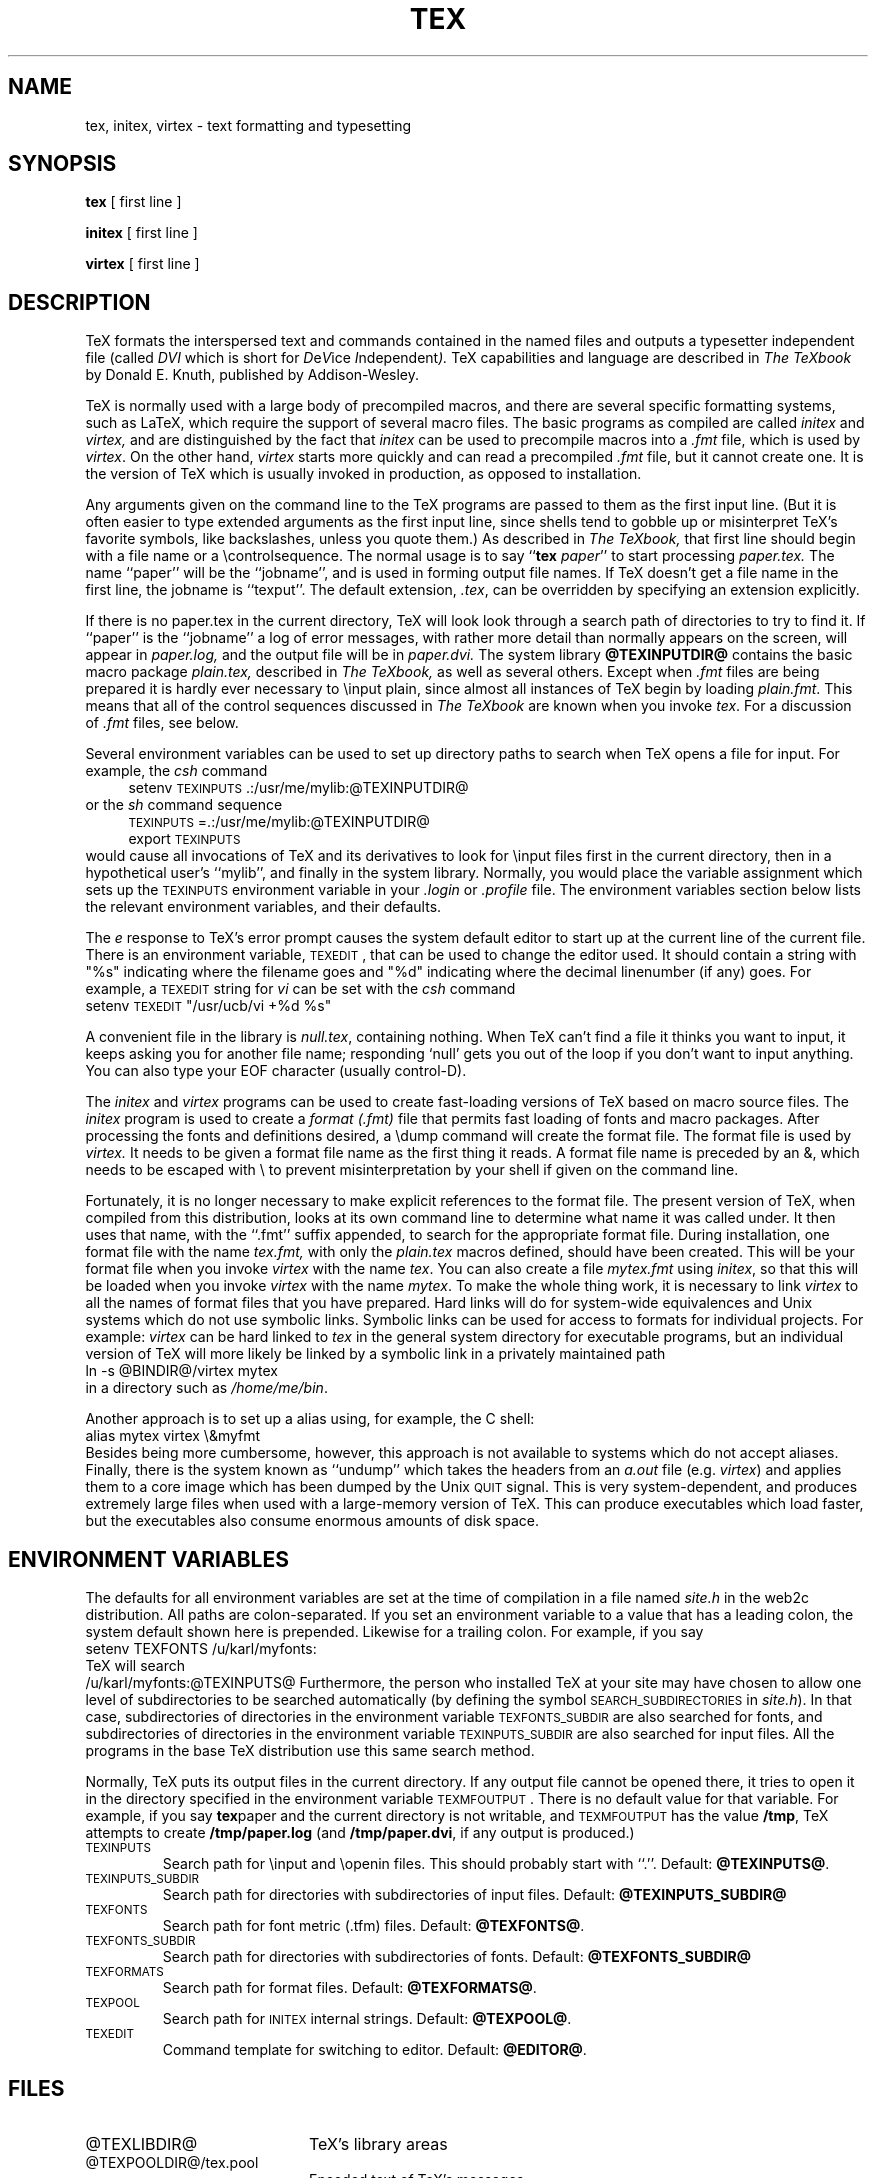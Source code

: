 .TH TEX 1 11/29/90
.SH NAME
tex, initex, virtex  \- text formatting and typesetting
.SH SYNOPSIS
.B tex
[ first line ]
.PP
.B initex
[ first line ]
.PP
.B virtex
[ first line ]
.ie t .ds TX \fRT\v'+0.25m'E\v'-0.25m'X\fP\" for troff
.el .ds TX TeX\" for nroff
.\" to use, type \*(TX
.ie t .ds OX \fIT\v'+0.25m'E\v'-0.25m'X\fP\" for troff
.el .ds OX TeX\" for nroff
.\" the same but obliqued
.SH DESCRIPTION
\*(TX
formats the interspersed text and commands contained in the named
files
and outputs a typesetter independent file (called
.I DVI
which is short for
.IR D e V ice
.IR I ndependent ).
\*(TX
capabilities and language are described in
.I The \*(OXbook
by Donald E. Knuth, published by Addison-Wesley.
.PP
\*(TX
is normally used with a large body of precompiled macros,
and there are several specific formatting systems, such as
LaTeX, 
which require the support of several macro files.  The basic
programs as compiled are called
.I initex
and
.I virtex, 
and are distinguished by the fact that 
.I initex 
can be used to precompile macros into a 
.I .fmt
file,
which is used by
.IR virtex .
On the other hand,
.I virtex
starts more quickly and can read a precompiled 
.I .fmt
file, but it cannot create one.  It is the version of
\*(TX
which is usually invoked in production, as opposed to installation.
.PP
Any arguments given on the command line to the
\*(TX
programs are passed to them as the first input line.
(But it is often easier to type extended arguments
as the first input line, since shells tend
to gobble up or misinterpret \*(TX's favorite symbols, like backslashes,
unless you quote them.)
As described in 
.I The \*(OXbook,
that first line should begin with a file name
or a \\controlsequence.
The normal usage is to say
.RB `` tex
.IR paper ''
to start processing 
.I paper\|.\|tex.
The name ``paper'' will be the ``jobname'', and is used in forming
output file names.
If \*(TX doesn't get a file name in the first line, the jobname is ``texput''.
The default extension, 
.IR .tex ,
can be overridden by specifying an extension explicitly.
.PP
If there is no paper\|.\|tex in the current directory, \*(TX will look
look through a search path of directories to try to find it.
If ``paper'' is the ``jobname''
a log of error messages, with rather more detail than
normally appears on the screen, will appear in 
.I paper\|.\|log,
and the output file will be in
.I paper\|.\|dvi.
The system library
.B @TEXINPUTDIR@
contains the basic macro package
.I plain\|.\|tex, 
described in 
.I The \*(OXbook, 
as well as several others.
Except when \fI.\|fmt\fP files are being prepared
it is hardly ever necessary to \\input plain, since almost
all instances of \*(TX begin by loading 
.IR plain.fmt .
This means that all of the control sequences discussed in 
.I The \*(OXbook
are known when you invoke
.IR tex .
For a discussion of \fI.\|fmt\fP files, see below.
.PP
Several environment variables can be used to set up directory
paths to search when \*(TX opens a file for input.
For example, the
.I csh
command
.br
.in +4
setenv \s-2TEXINPUTS\s0 .\|:\|/usr/me/mylib:@TEXINPUTDIR@
.in -4
or the
.I sh
command sequence
.br
.in +4
\s-2TEXINPUTS\s0=.\|:\|/usr/me/mylib:@TEXINPUTDIR@
.br
export \s-2TEXINPUTS\s0
.in -4
.br
would cause all invocations of \*(TX and its derivatives to look for
\\input files first in the current directory, then in a hypothetical
user's ``mylib'', and finally in the system library.
Normally, you would place the variable assignment which sets up the
\s-2TEXINPUTS\s0 environment variable in your
.I .login
or
.I .profile
file.
The environment variables
section below lists the relevant environment variables,
and their defaults.
.PP
The
.I e
response to \*(TX's error prompt causes the
system default
editor to start up at the current line of the current file.
There is an environment variable, \s-2TEXEDIT\s0, that can be used to change the
editor used.  It should contain a string with "%s" indicating where the
filename goes and "%d" indicating where the decimal linenumber (if any) goes.
For example, a \s-2TEXEDIT\s0 string for
.I vi
can be set with the
.I csh
command
.br
.ti +4
setenv \s-2TEXEDIT\s0 "/usr/ucb/vi +%d %s"
.br
.PP
A convenient file in the library is
.IR null.tex ,
containing nothing.
When \*(TX can't find a file it thinks you want to input, it keeps
asking you for another file name;  responding `null' gets you out
of the loop if you don't want to input anything.  You can also type your
EOF character (usually control-D).
.PP
The
.I initex
and
.IR virtex 
programs
can be used to create fast-loading versions of \*(TX 
based on macro source files.
The
.I initex
program is used to create a
.I format (.\|fmt)
file that permits fast loading of fonts and macro packages.
After processing the fonts and definitions desired, a \\dump command
will create the format file.
The format file is used by
.I virtex.
It needs to be given a format file name as the first thing it reads.
A format file name is preceded by an &, which needs to be escaped with
\\ to prevent misinterpretation by your shell
if given on the command line.
.PP
Fortunately, it is no longer necessary to make explicit references
to the format file.  The present version of \*(TX, when compiled
from this distribution, looks at its own command line to determine
what name it was called under.  It then uses that name, with the
``.\|fmt'' suffix appended, to search for the appropriate format file.
During installation,  one format file with the name
.I tex\|.\|fmt,
with only the 
.I plain\|.\|tex 
macros defined, should have been created.
This will be your format file when
you invoke \fIvirtex\fP with the name \fItex\fP.
You can also create a file
.I mytex.fmt
using \fIinitex\fP,
so that this will be loaded when you invoke 
\fIvirtex\fP with the name \fImytex\fP.
To make the whole thing work, it is necessary to link \fIvirtex\fP to all
the names of format files that you have prepared.  Hard links will do
for system-wide equivalences and Unix systems which do
not use symbolic links.  Symbolic links can be used for access 
to formats for individual projects.  For example: 
\fIvirtex\fP can be hard linked to \fItex\fP in the
general system directory for executable programs, but
an individual version of \*(TX will more likely be
linked by a symbolic link in a privately maintained path
.br
.ti +4
ln \-s @BINDIR@/virtex mytex
.br
in a directory such as \fI/home/me/bin\fP.
.PP
Another approach is to
set up a alias using, for example, the C shell:
.br
.ti +4
alias mytex virtex \\&myfmt
.br
Besides being more cumbersome, however, this approach is
not available to systems which do not accept aliases.
Finally, there is the system known as ``undump'' which
takes the headers from an \fIa.out\fP file (e.g. \fIvirtex\fP)
and applies them to a core image which has been dumped
by the Unix \s-2QUIT\s0 signal.  This is very system-dependent,
and produces extremely large files when used with a large-memory
version of \*(TX.  This can produce executables which load faster, but
the executables also consume enormous amounts of disk space.
.SH "ENVIRONMENT VARIABLES"
The defaults for all environment variables are set at the
time of compilation in a file named
.I site.h 
in the web2c distribution.  All paths are colon-separated. 
If you set an environment variable to a value that has a leading colon,
the system default shown here is prepended.  Likewise for a trailing
colon.  For example, if you say
.br
.ti +4
setenv TEXFONTS /u/karl/myfonts:
.br
\*(TX will search
.br
.ti +4
/u/karl/myfonts:@TEXINPUTS@
Furthermore, the person who installed TeX at your site may have chosen
to allow one level of subdirectories to be searched automatically (by
defining the symbol \s-2SEARCH_SUBDIRECTORIES\s0 in 
.IR site.h ).
In that case, subdirectories of directories in the environment
variable \s-2TEXFONTS_SUBDIR\s0 are also searched for fonts, and
subdirectories of directories in the environment variable
\s-2TEXINPUTS_SUBDIR\s0 are also searched for input files.
All the programs in the base \*(TX
distribution use this same search method.
.PP
Normally, \*(TX puts its output files in the current directory.  If
any output file cannot be opened there, it tries to open it in the
directory specified in the environment variable \s-2TEXMFOUTPUT\s0. 
There is no default value for that variable.  For example, if you say
.BR tex paper
and the current directory is not writable, and \s-2TEXMFOUTPUT\s0 has
the value
.BR /tmp ,
\*(TX attempts to create
.B /tmp/paper.log
(and 
.BR /tmp/paper.dvi ,
if any output is produced.)
.PP
.IP \s-2TEXINPUTS\s0
Search path for \\input and \\openin files.
This should probably start with ``.''.
Default: 
.BR @TEXINPUTS@ .
.IP \s-2TEXINPUTS_SUBDIR\s0
Search path for directories with subdirectories of input files.
Default:
.BR @TEXINPUTS_SUBDIR@
.IP \s-2TEXFONTS\s0
Search path for font metric (.tfm) files.
Default: 
.BR @TEXFONTS@ .
.IP \s-2TEXFONTS_SUBDIR\s0
Search path for directories with subdirectories of fonts.
Default:
.BR @TEXFONTS_SUBDIR@
.IP \s-2TEXFORMATS\s0
Search path for format files.  Default: 
.BR @TEXFORMATS@ .
.IP \s-2TEXPOOL\s0
Search path for \s-2INITEX\s0 internal strings.  Default: 
.BR @TEXPOOL@ .
.IP \s-2TEXEDIT\s0
Command template for switching to editor.  Default: 
.BR @EDITOR@ .
.SH FILES
.TP 2i
@TEXLIBDIR@
\*(TX's library areas
.TP
@TEXPOOLDIR@/tex.pool
Encoded text of \*(TX's messages.
.TP
@TEXFONTDIR@/*.tfm
Metric files for \*(TX's fonts.
.TP
@TEXFONTDIR@/*\fInnn\fP{gf,pk}
Bitmaps for various devices.  These files are not used by \*(TX.
.TP
@FORMATDIR@/*\|.\|fmt
\*(TX .\|fmt files.
.TP
@TEXINPUTDIR@/plain\|.\|tex
The ``default'' macro package.
.br
.SH "SEE ALSO"
Donald E. Knuth,
.I The \*(OXbook
.br
Leslie Lamport,
.I The LaTeX  Document Preparation System
.br
Michael Spivak,
.I The Joy of \*(TX
.br
.I TUGBOAT
(the publication of the \*(TX Users Group)
.SH TRIVIA
\*(TX, pronounced properly, rhymes with ``blecchhh.''  Note that the proper
spelling in typewriter-like media is ``TeX'' and not ``TEX'' or ``tex.''
.SH AUTHORS
\*(TX was designed by Donald E. Knuth, 
who implemented it using his W\s-2EB\s0 system for Pascal programs.
It was ported to Unix at Stanford by Howard Trickey, and
at Cornell by Pavel Curtis.
The version now offered with the Unix \*(TX distribution is that 
generated by the W\s-2EB\s0 to C system, written by Tomas
Rokicki and Tim Morgan.
